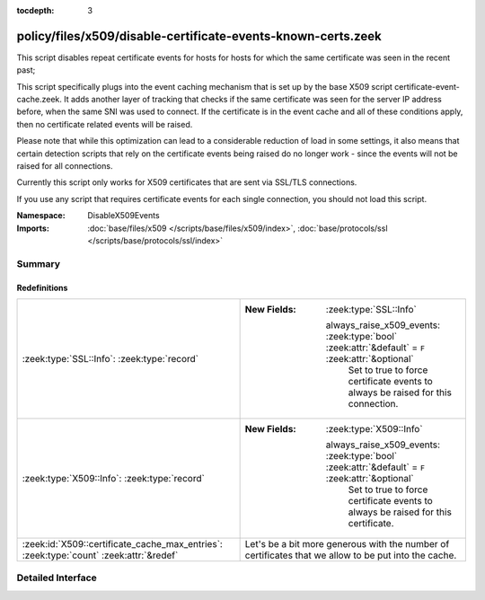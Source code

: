 :tocdepth: 3

policy/files/x509/disable-certificate-events-known-certs.zeek
=============================================================
.. zeek:namespace:: DisableX509Events

This script disables repeat certificate events for hosts for hosts for which the same
certificate was seen in the recent past;

This script specifically plugs into the event caching mechanism that is set up by the
base X509 script certificate-event-cache.zeek. It adds another layer of tracking that
checks if the same certificate was seen for the server IP address before, when the same
SNI was used to connect. If the certificate is in the event cache and all of these conditions
apply, then no certificate related events will be raised.

Please note that while this optimization can lead to a considerable reduction of load in some
settings, it also means that certain detection scripts that rely on the certificate events being
raised do no longer work - since the events will not be raised for all connections.

Currently this script only works for X509 certificates that are sent via SSL/TLS connections.

If you use any script that requires certificate events for each single connection,
you should not load this script.

:Namespace: DisableX509Events
:Imports: :doc:`base/files/x509 </scripts/base/files/x509/index>`, :doc:`base/protocols/ssl </scripts/base/protocols/ssl/index>`

Summary
~~~~~~~
Redefinitions
#############
====================================================================================== ==================================================================================================
:zeek:type:`SSL::Info`: :zeek:type:`record`                                            
                                                                                       
                                                                                       :New Fields: :zeek:type:`SSL::Info`
                                                                                       
                                                                                         always_raise_x509_events: :zeek:type:`bool` :zeek:attr:`&default` = ``F`` :zeek:attr:`&optional`
                                                                                           Set to true to force certificate events to always be raised for this connection.
:zeek:type:`X509::Info`: :zeek:type:`record`                                           
                                                                                       
                                                                                       :New Fields: :zeek:type:`X509::Info`
                                                                                       
                                                                                         always_raise_x509_events: :zeek:type:`bool` :zeek:attr:`&default` = ``F`` :zeek:attr:`&optional`
                                                                                           Set to true to force certificate events to always be raised for this certificate.
:zeek:id:`X509::certificate_cache_max_entries`: :zeek:type:`count` :zeek:attr:`&redef` Let's be a bit more generous with the number of certificates that we allow to be put into
                                                                                       the cache.
====================================================================================== ==================================================================================================


Detailed Interface
~~~~~~~~~~~~~~~~~~

